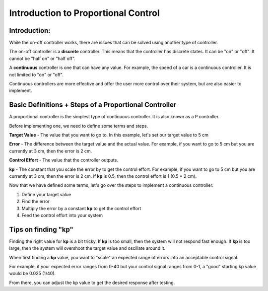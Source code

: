 Introduction to Proportional Control
====================================

Introduction:
-------------

While the on-off controller works, there are issues that can be solved using another type of controller.

The on-off controller is a **discrete** controller. This means that the controller has discrete states. It can be "on" or "off". It cannot be "half on" or "half off".

A **continuous** controller is one that can have any value. For example, the speed of a car is a continuous controller. It is not limited to "on" or "off".

Continuous controllers are more effective and offer the user more control over their system, but are also easier to implement. 

Basic Definitions + Steps of a Proportional Controller
------------------------------------------------------

A proportional controller is the simplest type of continuous controller. It is also known as a P controller. 

Before implementing one, we need to define some terms and steps. 

**Target Value** - The value that you want to go to. In this example, let's set our target value to 5 cm

**Error** - The difference between the target value and the actual value. For example, if you want to go to 5 cm but you are currently at 3 cm, then the error is 2 cm.

**Control Effort** - The value that the controller outputs.

**kp** - The constant that you scale the error by to get the control effort. For example, if you want to go to 5 cm but you are currently at 3 cm, then the error is 2 cm. If **kp** is 0.5, then the control effort is 1 (0.5 * 2 cm).

Now that we have defined some terms, let's go over the steps to implement a continuous controller.

1.  Define your target value 
2.  Find the error 
3.  Multiply the error by a constant **kp** to get the control effort 
4.  Feed the control effort into your system

Tips on finding "kp"
--------------------

Finding the right value for **kp** is a bit tricky. If **kp** is too small, then the system will not respond fast enough. If **kp** is too large, then the system will overshoot the target value and oscillate around it.

When first finding a **kp** value, you want to "scale" an expected range of errors into an acceptable control signal. 

For example, if your expected error ranges from 0-40 but your control signal ranges from 0-1, a "good" starting kp value would be 0.025 (1/40).\

From there, you can adjust the kp value to get the desired response after testing. 

